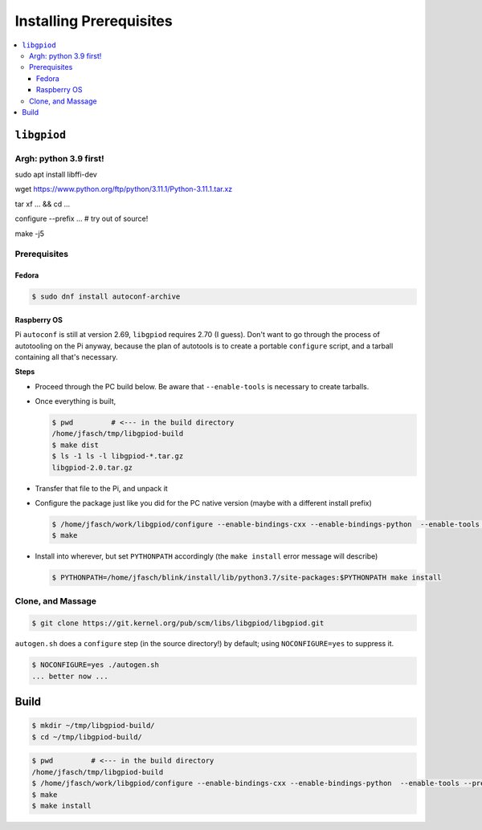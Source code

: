 Installing Prerequisites
========================

.. contents::
   :local:

``libgpiod``
------------

Argh: python 3.9 first!
.......................

sudo apt install libffi-dev

wget  https://www.python.org/ftp/python/3.11.1/Python-3.11.1.tar.xz

tar xf ... && cd ...

configure --prefix ...  # try out of source!

make -j5



Prerequisites
.............

Fedora
``````
.. code-block:: console

   $ sudo dnf install autoconf-archive

Raspberry OS
````````````

Pi ``autoconf`` is still at version 2.69, ``libgpiod`` requires 2.70
(I guess). Don't want to go through the process of autotooling on the
Pi anyway, because the plan of autotools is to create a portable
``configure`` script, and a tarball containing all that's necessary.

**Steps**

* Proceed through the PC build below. Be aware that ``--enable-tools``
  is necessary to create tarballs.
* Once everything is built,

  .. code-block:: console

     $ pwd         # <--- in the build directory
     /home/jfasch/tmp/libgpiod-build
     $ make dist
     $ ls -1 ls -l libgpiod-*.tar.gz
     libgpiod-2.0.tar.gz

* Transfer that file to the Pi, and unpack it
* Configure the package just like you did for the PC native version
  (maybe with a different install prefix)

  .. code-block:: console

     $ /home/jfasch/work/libgpiod/configure --enable-bindings-cxx --enable-bindings-python  --enable-tools --prefix=...
     $ make

* Install into wherever, but set ``PYTHONPATH`` accordingly (the
  ``make install`` error message will describe)

  .. code-block:: console

     $ PYTHONPATH=/home/jfasch/blink/install/lib/python3.7/site-packages:$PYTHONPATH make install

Clone, and Massage
..................

.. code-block:: console

   $ git clone https://git.kernel.org/pub/scm/libs/libgpiod/libgpiod.git

``autogen.sh`` does a ``configure`` step (in the source directory!) by
default; using ``NOCONFIGURE=yes`` to suppress it.

.. code-block:: console

   $ NOCONFIGURE=yes ./autogen.sh
   ... better now ...

Build
-----

.. code-block:: console

   $ mkdir ~/tmp/libgpiod-build/
   $ cd ~/tmp/libgpiod-build/

.. code-block:: console

   $ pwd         # <--- in the build directory
   /home/jfasch/tmp/libgpiod-build
   $ /home/jfasch/work/libgpiod/configure --enable-bindings-cxx --enable-bindings-python  --enable-tools --prefix=/home/jfasch/install/libgpiod
   $ make
   $ make install
